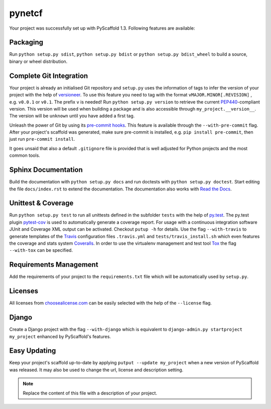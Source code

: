 =======
pynetcf
=======

Your project was successfully set up with PyScaffold 1.3.
Following features are available:

Packaging
=========

Run ``python setup.py sdist``, ``python setup.py bdist`` or
``python setup.py bdist_wheel`` to build a source, binary or wheel
distribution.


Complete Git Integration
========================

Your project is already an initialised Git repository and ``setup.py`` uses
the information of tags to infer the version of your project with the help of
`versioneer <https://github.com/warner/python-versioneer>`_.
To use this feature you need to tag with the format ``vMAJOR.MINOR[.REVISION]``
, e.g. ``v0.0.1`` or ``v0.1``. The prefix ``v`` is needed!
Run ``python setup.py version`` to retrieve the current `PEP440
<http://www.python.org/dev/peps/pep-0440/>`_-compliant version. This version
will be used when building a package and is also accessible through
``my_project.__version__``.
The version will be ``unknown`` until you have added a first tag.

Unleash the power of Git by using its `pre-commit hooks
<http://pre-commit.com/>`_. This feature is available through the
``--with-pre-commit`` flag. After your project's scaffold was generated, make
sure pre-commit is installed, e.g. ``pip install pre-commit``, then just run
``pre-commit install``.

It goes unsaid that also a default ``.gitignore`` file is provided that is well
adjusted for Python projects and the most common tools.


Sphinx Documentation
====================

Build the documentation with ``python setup.py docs`` and run doctests with
``python setup.py doctest``. Start editing the file ``docs/index.rst`` to
extend the documentation. The documentation also works with `Read the Docs
<https://readthedocs.org/>`_.


Unittest & Coverage
===================

Run ``python setup.py test`` to run all unittests defined in the subfolder
``tests`` with the help of `py.test <http://pytest.org/>`_. The py.test plugin
`pytest-cov <https://github.com/schlamar/pytest-cov>`_ is used to automatically
generate a coverage report. For usage with a continuous integration software
JUnit and Coverage XML output can be activated. Checkout ``putup -h`` for
details. Use the flag ``--with-travis`` to generate templates of the
`Travis <https://travis-ci.org/>`_ configuration files ``.travis.yml`` and
``tests/travis_install.sh`` which even features the coverage and stats system
`Coveralls <https://coveralls.io/>`_.
In order to use the virtualenv management and test tool `Tox
<https://tox.readthedocs.org/>`_ the flag ``--with-tox`` can be specified.


Requirements Management
=======================

Add the requirements of your project to the ``requirements.txt`` file which
will be automatically used by ``setup.py``.


Licenses
========

All licenses from `choosealicense.com <http://choosealicense.com/>`_ can be
easily selected with the help of the ``--license`` flag.


Django
======

Create a Django project with the flag ``--with-django`` which is equivalent
to ``django-admin.py startproject my_project`` enhanced by PyScaffold's
features.


Easy Updating
=============

Keep your project's scaffold up-to-date by applying
``putput --update my_project`` when a new version of PyScaffold was released.
It may also be used to change the url, license and description setting.


.. note::

    Replace the content of this file with a description of your project.

